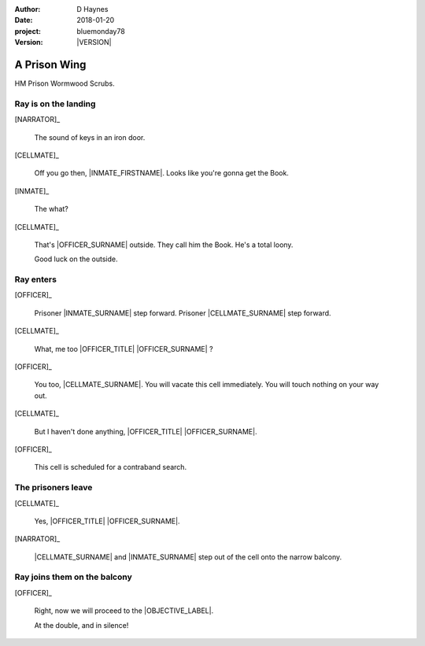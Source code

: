 ..  This is a Turberfield dialogue file (reStructuredText).
    Scene ~~
    Shot --

.. |VERSION| property:: bluemonday78.story.version

:author: D Haynes
:date: 2018-01-20
:project: bluemonday78
:version: |VERSION|

.. entity:: NARRATOR
   :types:  bluemonday78.types.Narrator
   :states: 197801160800

.. entity:: OFFICER
   :types:  bluemonday78.types.Character
   :states: bluemonday78.types.Spot.w12_ducane_prison_wing
            bluemonday78.types.Mode.guardian

   A Prison Officer. We first meet him on the day he retires.

    * Focused and conscientious
    * Bruised by too many years in the service
    * Often upset by inefficiency and lack of structure

.. entity:: CELLMATE
   :types:  bluemonday78.types.Character
   :states: bluemonday78.types.Spot.w12_ducane_prison_wing

   A small-time offender in his mid forties.

.. entity:: INMATE
   :types:  bluemonday78.types.Character
   :states: bluemonday78.types.Spot.w12_ducane_prison_wing
            bluemonday78.types.Mode.thief

   The player entity.

.. entity:: OBJECTIVE
   :types:  bluemonday78.types.Location
   :states: bluemonday78.types.Spot.w12_ducane_prison_release

A Prison Wing
~~~~~~~~~~~~~

HM Prison Wormwood Scrubs.


Ray is on the landing
---------------------

.. fx:: bluemonday78 ray/approaches-01.jpg
   :offset: 0
   :duration: 30
   :loop: 1

[NARRATOR]_

    The sound of keys in an iron door.

[CELLMATE]_

    Off you go then, |INMATE_FIRSTNAME|. Looks like you're gonna get the Book.

[INMATE]_

    The what?

[CELLMATE]_

    That's |OFFICER_SURNAME| outside. They call him the Book.
    He's a total loony.

    Good luck on the outside.

Ray enters
----------

[OFFICER]_

    Prisoner |INMATE_SURNAME| step forward. Prisoner |CELLMATE_SURNAME| step forward.

[CELLMATE]_

    What, me too |OFFICER_TITLE| |OFFICER_SURNAME| ?

[OFFICER]_

    You too, |CELLMATE_SURNAME|. You will vacate this cell immediately. You will
    touch nothing on your way out.

[CELLMATE]_

    But I haven't done anything, |OFFICER_TITLE| |OFFICER_SURNAME|.

[OFFICER]_

    This cell is scheduled for a contraband search.

The prisoners leave
-------------------

[CELLMATE]_

    Yes, |OFFICER_TITLE| |OFFICER_SURNAME|.

[NARRATOR]_

    |CELLMATE_SURNAME| and |INMATE_SURNAME| step out of the cell onto the narrow
    balcony.

Ray joins them on the balcony
-----------------------------

[OFFICER]_

    Right, now we will proceed to the |OBJECTIVE_LABEL|.

    At the double, and in silence!

.. memory:: 197801160805
   :subject: NARRATOR

   |INMATE_FIRSTNAME| |INMATE_SURNAME| gets out of Prison today.

.. property:: OFFICER.state bluemonday78.types.Spot.w12_ducane_prison_release
.. property:: CELLMATE.state bluemonday78.types.Spot.w12_ducane_prison_visiting

.. |OBJECTIVE_LABEL| property:: OBJECTIVE.label
.. |OFFICER_TITLE| property:: OFFICER.name.title
.. |OFFICER_SURNAME| property:: OFFICER.name.surname
.. |CELLMATE_FIRSTNAME| property:: CELLMATE.name.firstname
.. |CELLMATE_SURNAME| property:: CELLMATE.name.surname
.. |INMATE_TITLE| property:: INMATE.name.title
.. |INMATE_FIRSTNAME| property:: INMATE.name.firstname
.. |INMATE_SURNAME| property:: INMATE.name.surname

